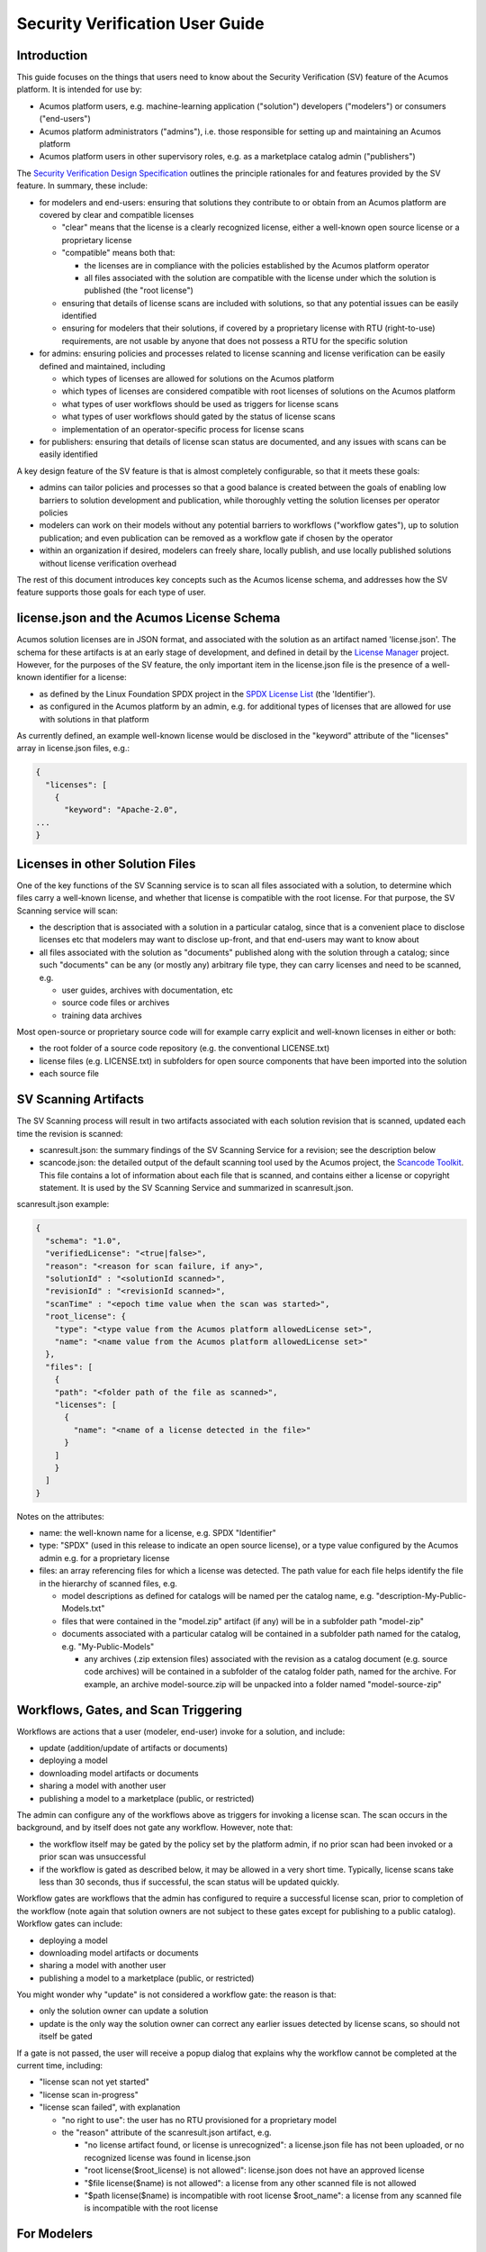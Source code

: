 .. ===============LICENSE_START=======================================================
.. Acumos CC-BY-4.0
.. ===================================================================================
.. Copyright (C) 2017-2019 AT&T Intellectual Property & Tech Mahindra. All rights reserved.
.. ===================================================================================
.. This Acumos documentation file is distributed by AT&T and Tech Mahindra
.. under the Creative Commons Attribution 4.0 International License (the "License");
.. you may not use this file except in compliance with the License.
.. You may obtain a copy of the License at
..
.. http://creativecommons.org/licenses/by/4.0
..
.. This file is distributed on an "AS IS" BASIS,
.. WITHOUT WARRANTIES OR CONDITIONS OF ANY KIND, either express or implied.
.. See the License for the specific language governing permissions and
.. limitations under the License.
.. ===============LICENSE_END=========================================================

================================
Security Verification User Guide
================================

............
Introduction
............

This guide focuses on the things that users need to know about the Security
Verification (SV) feature of the Acumos platform. It is intended for use by:

* Acumos platform users, e.g. machine-learning application ("solution")
  developers ("modelers") or consumers ("end-users")
* Acumos platform administrators ("admins"), i.e. those responsible for setting
  up and maintaining an Acumos platform
* Acumos platform users in other supervisory roles, e.g. as a marketplace catalog
  admin ("publishers")

The `Security Verification Design Specification <https://docs.acumos.org/en/boreas/submodules/security-verification/security-verification-service/docs/index.html>`_
outlines the principle rationales for and features provided by the SV feature.
In summary, these include:

* for modelers and end-users: ensuring that solutions they contribute to or
  obtain from an Acumos platform are covered by clear and compatible licenses

  * "clear" means that the license is a clearly recognized license, either a
    well-known open source license or a proprietary license
  * "compatible" means both that:

    * the licenses are in compliance with the policies established by the
      Acumos platform operator
    * all files associated with the solution are compatible with the license
      under which the solution is published (the "root license")

  * ensuring that details of license scans are included with solutions, so that
    any potential issues can be easily identified
  * ensuring for modelers that their solutions, if covered by a proprietary
    license with RTU (right-to-use) requirements, are not usable by anyone that
    does not possess a RTU for the specific solution

* for admins: ensuring policies and processes related to license scanning and
  license verification can be easily defined and maintained, including

  * which types of licenses are allowed for solutions on the Acumos platform
  * which types of licenses are considered compatible with root licenses of
    solutions on the Acumos platform
  * what types of user workflows should be used as triggers for license scans
  * what types of user workflows should gated by the status of license scans
  * implementation of an operator-specific process for license scans

* for publishers: ensuring that details of license scan status are documented,
  and any issues with scans can be easily identified

A key design feature of the SV feature is that is almost completely configurable,
so that it meets these goals:

* admins can tailor policies and processes so that a good balance is created
  between the goals of enabling low barriers to solution development and publication,
  while thoroughly vetting the solution licenses per operator policies
* modelers can work on their models without any potential barriers to workflows
  ("workflow gates"), up to solution publication; and even publication can be
  removed as a workflow gate if chosen by the operator
* within an organization if desired, modelers can freely share, locally publish,
  and use locally published solutions without license verification overhead

The rest of this document introduces key concepts such as the Acumos license
schema, and addresses how the SV feature supports those goals for
each type of user.

..........................................
license.json and the Acumos License Schema
..........................................

Acumos solution licenses are in JSON format, and associated with the solution
as an artifact named 'license.json'. The schema for these artifacts is at an
early stage of development, and defined in detail by the
`License Manager <https://wiki.acumos.org/display/LM>`_ project. However, for
the purposes of the SV feature, the only important item in the license.json
file is the presence of a well-known identifier for a license:

* as defined by the Linux Foundation SPDX project in the
  `SPDX License List <https://spdx.org/licenses/>`_ (the 'Identifier').
* as configured in the Acumos platform by an admin, e.g. for additional types
  of licenses that are allowed for use with solutions in that platform

As currently defined, an example well-known license would be disclosed in the
"keyword" attribute of the "licenses" array in license.json files, e.g.:

.. code-block:: text

  {
    "licenses": [
      {
        "keyword": "Apache-2.0",
  ...
  }
..

................................
Licenses in other Solution Files
................................

One of the key functions of the SV Scanning service is to scan all files
associated with a solution, to determine which files carry a well-known license,
and whether that license is compatible with the root license. For that purpose,
the SV Scanning service will scan:

* the description that is associated with a solution in a particular catalog,
  since that is a convenient place to disclose licenses etc that modelers
  may want to disclose up-front, and that end-users may want to know about
* all files associated with the solution as "documents" published along with
  the solution through a catalog; since such "documents" can be any (or mostly any)
  arbitrary file type, they can carry licenses and need to be scanned, e.g.

  * user guides, archives with documentation, etc
  * source code files or archives
  * training data archives

Most open-source or proprietary source code will for example carry explicit
and well-known licenses in either or both:

* the root folder of a source code repository (e.g. the conventional LICENSE.txt)
* license files (e.g. LICENSE.txt) in subfolders for open source components that
  have been imported into the solution
* each source file

.....................
SV Scanning Artifacts
.....................

The SV Scanning process will result in two artifacts associated with each
solution revision that is scanned, updated each time the revision is scanned:

* scanresult.json: the summary findings of the SV Scanning Service for a
  revision; see the description below

* scancode.json: the detailed output of the default scanning tool used by the
  Acumos project, the `Scancode Toolkit <https://github.com/nexB/scancode-toolkit>`_.
  This file contains a lot of information about each file that is scanned, and
  contains either a license or copyright statement. It is used by the SV Scanning Service
  and summarized in scanresult.json.

scanresult.json example:

.. code-block:: text

  {
    "schema": "1.0",
    "verifiedLicense": "<true|false>",
    "reason": "<reason for scan failure, if any>",
    "solutionId" : "<solutionId scanned>",
    "revisionId" : "<revisionId scanned>",
    "scanTime" : "<epoch time value when the scan was started>",
    "root_license": {
      "type": "<type value from the Acumos platform allowedLicense set>",
      "name": "<name value from the Acumos platform allowedLicense set>"
    },
    "files": [
      {
      "path": "<folder path of the file as scanned>",
      "licenses": [
        {
          "name": "<name of a license detected in the file>"
        }
      ]
      }
    ]
  }
..

Notes on the attributes:

* name: the well-known name for a license, e.g. SPDX "Identifier"
* type: "SPDX" (used in this release to indicate an open source license), or
  a type value configured by the Acumos admin e.g. for a proprietary license
* files: an array referencing files for which a license was detected. The path
  value for each file helps identify the file in the hierarchy of scanned files, e.g.

  * model descriptions as defined for catalogs will be named per the catalog
    name, e.g. "description-My-Public-Models.txt"
  * files that were contained in the "model.zip" artifact (if any) will be
    in a subfolder path "model-zip"
  * documents associated with a particular catalog will be contained in a
    subfolder path named for the catalog, e.g. "My-Public-Models"

    * any archives (.zip extension files) associated with the revision as a
      catalog document (e.g. source code archives) will be contained in a subfolder
      of the catalog folder path, named for the archive. For example, an archive
      model-source.zip will be unpacked into a folder named "model-source-zip"

.....................................
Workflows, Gates, and Scan Triggering
.....................................

Workflows are actions that a user (modeler, end-user) invoke for a solution, and
include:

* update (addition/update of artifacts or documents)
* deploying a model
* downloading model artifacts or documents
* sharing a model with another user
* publishing a model to a marketplace (public, or restricted)

The admin can configure any of the workflows above as triggers for invoking
a license scan. The scan occurs in the background, and by itself does not gate
any workflow. However, note that:

* the workflow itself may be gated by the policy set by the platform admin, if
  no prior scan had been invoked or a prior scan was unsuccessful
* if the workflow is gated as described below, it may be allowed in a very
  short time. Typically, license scans take less than 30 seconds, thus if
  successful, the scan status will be updated quickly.

Workflow gates are workflows that the admin has configured to require a
successful license scan, prior to completion of the workflow (note again that
solution owners are not subject to these gates except for publishing to a public
catalog). Workflow gates can include:

* deploying a model
* downloading model artifacts or documents
* sharing a model with another user
* publishing a model to a marketplace (public, or restricted)

You might wonder why "update" is not considered a workflow gate: the reason is
that:

* only the solution owner can update a solution
* update is the only way the solution owner can correct any earlier issues
  detected by license scans, so should not itself be gated

If a gate is not passed, the user will receive a popup dialog that explains
why the workflow cannot be completed at the current time, including:

* "license scan not yet started"
* "license scan in-progress"
* "license scan failed", with explanation

  * "no right to use": the user has no RTU provisioned for a proprietary model
  * the "reason" attribute of the scanresult.json artifact, e.g.

    * "no license artifact found, or license is unrecognized": a license.json file
      has not been uploaded, or no recognized license was found in license.json
    * "root license($root_license) is not allowed": license.json does not have an
      approved license
    * "$file license($name) is not allowed": a license from any other scanned file
      is not allowed
    * "$path license($name) is incompatible with root license $root_name": a
      license from any scanned file is incompatible with the root license

............
For Modelers
............

The basic things you need to know about SV and licenses for Acumos platform
solutions include:

* a "license.json" artifact can be onboarded with your model via CLI or web
  onboarding, although it is optional at onboarding time
* if you are the model owner, you will not be subject to workflow gates
  (verification of license scan results per the operator's policy) until you
  attempt to publish to a public catalog, and only then if the admin has
  configured "Publish to Public Marketplace" as a workflow gate
* if you are a collaborating modeler (i.e. the model has been "shared" with you),
  your workflow permissions may be more restricted than the model owner
* it will be typical for the admin to require a successful license scan prior
  to publishing to a public catalog, so it will help if you ensure that you
  have uploaded a license.json file prior to attempting publication
* see `Workflows, Gates, and Scan Triggering`_ for examples of messages you may
  receive when attempting to publish to a public catalog

.............
For End-Users
.............

Workflows that relate to end-users (not solution owners) include download and
deploy.

If you are a model user, any workflow you attempt may be gated per the site
policy established by an admin; see `Workflows, Gates, and Scan Triggering`_
for examples of messages you may receive when attempting a gated workflow

It is expected to be typical that platform admins will require successful scans
prior to publication to a public catalog, so you should not expect workflows you
request to be blocked due to license scan status, since in most cases a
successful scan will have been completed, before the solution was made
available to you. However, note that workflows may be blocked for a brief period
(typically less than 30 seconds), when a new scan has been invoked in these cases:

* the solution owner has just updated the solution
* the platform admin has configured "download" or "deploy" as scan triggers,
  and some other user just invoked one of those workflows

To see the scan details for a solution, you can download the "scanresult.json"
and "scancode.json" artifacts.

..........
For Admins
..........

Admins have a key role in ensuring a good balance between the goals of enabling
low barriers to solution development and publication, while thoroughly vetting
the solution licenses per operator policies.

Understanding the purpose and effect of the two main features of the SV
Service (license scan triggers, and workflow gates) is key to creating an
effective set of policies for the platform. Each platform may have a different
modeler/user base, relationship to other platforms, and organizational policies
that govern how the platform needs to be configured overall. Thus flexibility in
the SV feature design was key.

The main controls that platform admins have over the SV feature are:

* whether to enable the SV feature: the component template (docker or kubernetes)
  for the Portal-BE component has an attribute of the SPRING_APPLICATION_JSON
  environment parameter that you can use to disable or enable use of the SV
  Service for the platform:

  .. code-block:: text

    "portal": {
      "feature": {
        "sv": {
          "enabled": "<true|false>",
    ...
  ..

* which scan triggers to activate (if any): although there is little cost
  in system resource terms to scanning, you might want to focus the triggers
  for scan invocation based upon the typical solution use patterns for your
  modeler/user base

  * update (addition/update of artifacts or documents)

    * this will provide the earliest and likely most commonly invoked workflow
      as a trigger; so if your priority is have early and up-to-date scan status,
      and minimizing gate blocks for subsequent workflows (assuming successful
      scan), activate this gate as a scan trigger.

  * deploying a model

    * deploying would be of most value as a trigger if update was not configured
      as a trigger, and the solution owner had recently updated the solution

  * downloading model artifacts or documents

    * similar to deploying; most valuable when update is not a trigger

  * sharing a model with another user

    * similar to deploying; most valuable when update is not a trigger

  * publishing a model to a marketplace (public, or restricted)

    * publishing to a public marketplace may be for many organizations the
      key workflow to gate

* which workflow gates to activate (if any): workflow gates are the primary
  feature impacting the user experience, so select gates that ensure your
  priorities

  * deploying a model

    * the most common use case for deploy as a workflow gate is a published
      solution that the owner has updated; even if scan success was required
      prior to publication, later updates could result in failure, and thus
      use of the solution by others could be blocked in that case, until the
      issue is corrected
    * the primary risk managed by this gate is the deployment of a solution
      with a license that is not allowed by the operator

  * downloading model artifacts or documents

    * similar to deploy as a workflow gate; since downloading a solution may
      often be a precursor to further distribution or re-uploading as a new
      solution, it may be a priority of the operator to prevent the possibility
      of those actions when the license scan was not successful

  * share

    * this workflow would apply as a gate to prevent the re-sharing of solutions;
      the solution owner can always share a solution, but those it was shared
      with may be restricted from re-sharing the solution, unless a scan was
      successful

  * publishing a model to a marketplace (public, or restricted)

    * publishing to a public marketplace may be for many organizations the
      key workflow to gate
    * use cases for avoiding gates for publishing to a restricted catalog include
      for teams within an organization that want to locally publish a solution
      in development

++++++++++++++++++++++++++++++++++++++++++++
Configuring the Site Config Verification Key
++++++++++++++++++++++++++++++++++++++++++++

"Verification" is the name of the key (configured parameter) of the site config
table in the Acumos Common Data Service ("CDS"). It contains a JSON structure
that is used by the SV feature to control the scan triggers and workflow
gates, as above. Use these steps to customize the verification site config for your
platform:

Before your Acumos platform is deployed, or after, update the default
verification site config key:

* the default (demo) verification site config is shown below, and available in the
  `system-integration repository <https://github.com/acumos/system-integration>`_
  folder AIO/kubernetes/deployment/configmap/sv-scanning/scripts/ as
  `siteconfig-verification.json <https://github.com/acumos/system-integration/AIO/kubernetes/deployment/configmap/sv-scanning/scripts/siteconfig-verification.json>`_)

.. code-block:: text

  {
    "externalScan":"false",
    "allowedLicense":[
      {
        "type":"SPDX",
        "name":"Apache-2.0"
      },
      {
        "type":"SPDX",
        "name":"CC-BY-4.0"
      },
      {
        "type":"SPDX",
        "name":"BSD-3-Clause"
      },
      {
        "type":"Vendor-A",
        "name":"Vendor-A-OSS"
      },
      {
        "type":"Company-B",
        "name":"Company-B-Proprietary"
      }
    ],
    "compatibleLicenses":[
      { "name":"Apache-2.0", "compatible":[
          { "name":"CC-BY-4.0" },
          { "name":"Apache-2.0" },
          { "name":"BSD-3-Clause" },
          { "name":"MIT-License" }
        ]
      },
      { "name":"BSD-3-Clause", "compatible":[
          { "name":"CC-BY-4.0" },
          { "name":"Apache-2.0" },
          { "name":"BSD-3-Clause" },
          { "name":"MIT-License" }
        ]
      },
      { "name":"MIT-License", "compatible":[
          { "name":"CC-BY-4.0" },
          { "name":"Apache-2.0" },
          { "name":"BSD-3-Clause" },
          { "name":"MIT-License" }
        ]
      },
      { "name":"Vendor-A-OSS", "compatible":[
          { "name":"Vendor-A-OSS" },
          { "name":"CC-BY-4.0" },
          { "name":"Apache-2.0" },
          { "name":"BSD-3-Clause" },
          { "name":"MIT-License" }
        ]
      },
      { "name":"Company-B-Proprietary", "compatible":[
          { "name":"Company-B-Proprietary" },
          { "name":"CC-BY-4.0" },
          { "name":"Apache-2.0" },
          { "name":"BSD-3-Clause" },
          { "name":"MIT-License" }
        ]
      }
    ],
    "licenseScan":{
      "created":"true",
      "updated":"true",
      "deploy":"true",
      "download":"true",
      "share":"true",
      "publishCompany":"true",
      "publishPublic":"true"
    },
    "securityScan":{
      "created":"true",
      "updated":"true",
      "deploy":"false",
      "download":"false",
      "share":"false",
      "publishCompany":"false",
      "publishPublic":"false"
    },
    "licenseVerify":{
      "deploy":"true",
      "download":"true",
      "share":"true",
      "publishCompany":"true",
      "publishPublic":"true"
    },
    "securityVerify":{
      "deploy":"true",
      "download":"true",
      "share":"false",
      "publishCompany":"true",
      "publishPublic":"true"
    }
  }
..

* NOTE: the "securityScan" and "securityVerify" sections are reserved for future
  use
* If you are using the
  `AIO toolset <https://github.com/acumos/system-integration/tree/master/AIO>`_,
  update siteconfig-verification.json in the folder referenced above
* Deploy or redeploy the SV Scanning service using the tools for your platform,
  e.g. using the "redeploy_component.sh" script in the system-integration repo

You can also update the SV site config key though the CDS Swagger UI.
Note that if you use the CDS Swagger UI, you will need to escape all quotes in
the JSON structure, as shown when you retrieve the current value. See the CDS
user guide for information.

Future releases will include an Acumos platform admin UI screen that allows you
to directly update the SV site config key.

++++++++++++++++++++++++++++++++
Configuring the Scancode Toolkit
++++++++++++++++++++++++++++++++

Two folders in the
`system-integration repository <https://github.com/acumos/system-integration>`_
folder AIO/kubernetes/deployment/configmap/sv-scanning contain examples of how
you can configure the Scancode Toolkit to recognize and categorize additional
license types, e.g. proprietary licenses.

To make changes in these folders, follow the guide below, and then
deploy/redeploy the SV Scanning Service as described in
`Configuring the Site Config Verification Key`_.

The "licenses" and "rules" folders under
AIO/kubernetes/deployment/configmap/sv-scanning can contain extra license and
license-detection rule files that the admin can configure for use with the
SV Scanning Service.

NOTE:

* the description below is based upon initial testing with extending
  the Scancode Tookit configuration, and will be updated as more experience
  allows. For more information, see
  `How to add a new license detection rule? <https://github.com/nexB/scancode-toolkit/wiki/FAQ>`_
  on the `Scancode-toolkit github repo <https://github.com/nexB/scancode-toolkit>`_.
* the files contained in the system-integration repo folders under "licenses"
  and "rules" are examples, for demonstration and test purposes only

---------------
Licenses Folder
---------------

This folder should contain two files for each license to be added. 'selected_base_name'
is a unique name that you can use to differentiate the licenses in this folder.
Ensure that the selected name does not conflict with one of the names in the
`scancode licenses folder <https://github.com/nexB/scancode-toolkit/tree/develop/src/licensedcode/data/licenses>`_ .

* 'selected_base_name'.yml

  * This contains attributes of the license that are needed for the reporting
    functions of the scancode-toolkit. The minimum fields are:

    * key: identifier to be used in the Acumos siteConfig verification key
    * name: full name of the license
    * short_name: short name of the license. This should be aligned with the
      license name as configured in the siteConfig verification key, as
      scancode will report the license name equivalent to this field, with spaces
      replaced by dashes.
    * category: one of

      * Commercial
      * Copyleft
      * Copyleft Limited
      * Free Restricted
      * Patent License
      * Permissive
      * Proprietary Free
      * Public Domain
      * Unstated License

* 'selected_base_name'.LICENSE

  * Unique text from typical text expression of the license. Leave out any
    common phrases that might trigger false detection of other licenses.

------------
Rules Folder
------------

This folder should contain two files for each variant of a rule to be used to
detect licenses. 'selected_base_name' is a unique name that you can use to
differentiate the licenses in this folder. 'variant' is a number from 1 to n.
Ensure that the selected name does not conflict with one of the names in the
`scancode rules folder <https://github.com/nexB/scancode-toolkit/tree/develop/src/licensedcode/data/rules>`_ .

* 'selected_base_name'_'variant'.RULE

  * typically, this should be a text snippet that can uniquely identify the
    license. Scancode supports a variety of rule features that can be used here,
    in addition to plain text.

* 'selected_base_name'_'variant'.yml

  * license_expression: value used as the 'key' in licenses/'selected_base_name'.yml
  * is_license_reference: 'yes', if this is a plain text rule
